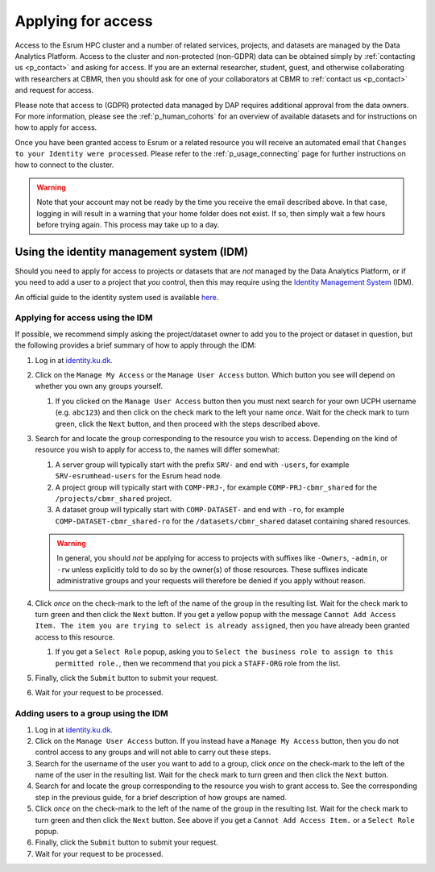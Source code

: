 .. _p_usage_access_applying:

#####################
 Applying for access
#####################

Access to the Esrum HPC cluster and a number of related services,
projects, and datasets are managed by the Data Analytics Platform.
Access to the cluster and non-protected (non-GDPR) data can be obtained
simply by :ref:`contacting us <p_contact>` and asking for access. If you
are an external researcher, student, guest, and otherwise collaborating
with researchers at CBMR, then you should ask for one of your
collaborators at CBMR to :ref:`contact us <p_contact>` and request for
access.

Please note that access to (GDPR) protected data managed by DAP requires
additional approval from the data owners. For more information, please
see the :ref:`p_human_cohorts` for an overview of available datasets and
for instructions on how to apply for access.

Once you have been granted access to Esrum or a related resource you
will receive an automated email that ``Changes to your Identity were
processed``. Please refer to the :ref:`p_usage_connecting` page for
further instructions on how to connect to the cluster.

.. warning::

   Note that your account may not be ready by the time you receive the
   email described above. In that case, logging in will result in a
   warning that your home folder does not exist. If so, then simply wait
   a few hours before trying again. This process may take up to a day.

.. _s_identity_management_system:

********************************************
 Using the identity management system (IDM)
********************************************

Should you need to apply for access to projects or datasets that are
*not* managed by the Data Analytics Platform, or if you need to add a
user to a project that *you* control, then this may require using the
`Identity Management System`_ (IDM).

An official guide to the identity system used is available here_.

Applying for access using the IDM
=================================

If possible, we recommend simply asking the project/dataset owner to add
you to the project or dataset in question, but the following provides a
brief summary of how to apply through the IDM:

#. Log in at identity.ku.dk_.

#. Click on the ``Manage My Access`` or the ``Manage User Access``
   button. Which button you see will depend on whether you own any
   groups yourself.

   #. If you clicked on the ``Manage User Access`` button then you must
      next search for your own UCPH username (e.g. ``abc123``) and then
      click on the check mark to the left your name *once*. Wait for the
      check mark to turn green, click the ``Next`` button, and then
      proceed with the steps described above.

#. Search for and locate the group corresponding to the resource you
   wish to access. Depending on the kind of resource you wish to apply
   for access to, the names will differ somewhat:

   #. A server group will typically start with the prefix ``SRV-`` and
      end with ``-users``, for example ``SRV-esrumhead-users`` for the
      Esrum head node.

   #. A project group will typically start with ``COMP-PRJ-``, for
      example ``COMP-PRJ-cbmr_shared`` for the ``/projects/cbmr_shared``
      project.

   #. A dataset group will typically start with ``COMP-DATASET-`` and
      end with ``-ro``, for example ``COMP-DATASET-cbmr_shared-ro`` for
      the ``/datasets/cbmr_shared`` dataset containing shared resources.

   .. warning::

      In general, you should *not* be applying for access to projects
      with suffixes like ``-Owners``, ``-admin``, or ``-rw`` unless
      explicitly told to do so by the owner(s) of those resources. These
      suffixes indicate administrative groups and your requests will
      therefore be denied if you apply without reason.

#. Click *once* on the check-mark to the left of the name of the group
   in the resulting list. Wait for the check mark to turn green and then
   click the ``Next`` button. If you get a yellow popup with the message
   ``Cannot Add Access Item. The item you are trying to select is
   already assigned``, then you have already been granted access to this
   resource.

   #. If you get a ``Select Role`` popup, asking you to ``Select the
      business role to assign to this permitted role.``, then we
      recommend that you pick a ``STAFF-ORG`` role from the list.

#. Finally, click the ``Submit`` button to submit your request.

#. Wait for your request to be processed.

Adding users to a group using the IDM
=====================================

#. Log in at identity.ku.dk_.

#. Click on the ``Manage User Access`` button. If you instead have a
   ``Manage My Access`` button, then you do not control access to any
   groups and will not able to carry out these steps.

#. Search for the username of the user you want to add to a group, click
   *once* on the check-mark to the left of the name of the user in the
   resulting list. Wait for the check mark to turn green and then click
   the ``Next`` button.

#. Search for and locate the group corresponding to the resource you
   wish to grant access to. See the corresponding step in the previous
   guide, for a brief description of how groups are named.

#. Click *once* on the check-mark to the left of the name of the group
   in the resulting list. Wait for the check mark to turn green and then
   click the ``Next`` button. See above if you get a ``Cannot Add Access
   Item.`` or a ``Select Role`` popup.

#. Finally, click the ``Submit`` button to submit your request.

#. Wait for your request to be processed.

.. _here: https://kunet.ku.dk/medarbejderguide/ITvejl/KU%20IdM%20-%20S%C3%A5dan%20anmodes%20om%20funktionsrolle.pdf

.. _identity management system: https://identity.ku.dk/

.. _identity.ku.dk: https://identity.ku.dk/

.. _s_applying_for_projects:

.. _wsl: https://learn.microsoft.com/en-us/windows/wsl/about
